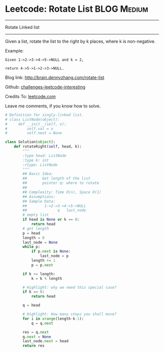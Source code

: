 * Leetcode: Rotate List                                         :BLOG:Medium:
#+STARTUP: showeverything
#+OPTIONS: toc:nil \n:t ^:nil creator:nil d:nil
:PROPERTIES:
:type:     #linkedlist, #redo
:END:
---------------------------------------------------------------------
Rotate Linked list
---------------------------------------------------------------------
Given a list, rotate the list to the right by k places, where k is non-negative.

Example:
#+BEGIN_EXAMPLE
Given 1->2->3->4->5->NULL and k = 2,

return 4->5->1->2->3->NULL.
#+END_EXAMPLE

Blog link: http://brain.dennyzhang.com/rotate-list

Github: [[url-external:https://github.com/DennyZhang/challenges-leetcode-interesting/tree/master/rotate-list][challenges-leetcode-interesting]]

Credits To: [[url-external:https://leetcode.com/problems/rotate-list/description/][leetcode.com]]

Leave me comments, if you know how to solve.

#+BEGIN_SRC python
# Definition for singly-linked list.
# class ListNode(object):
#     def __init__(self, x):
#         self.val = x
#         self.next = None

class Solution(object):
    def rotateRight(self, head, k):
        """
        :type head: ListNode
        :type k: int
        :rtype: ListNode
        """
        ## Basic Idea: 
        ##       Get length of the list
        ##       pointer q: where to rotate
        ##
        ## Complexity: Time O(n), Space O(1)
        ## Assumptions:
        ## Sample Data:
        ##        1->2->3->4->5->NULL
        ##              q   last_node
        # empty list
        if head is None or k == 0:
            return head
        # get length
        p = head
        length = 0
        last_node = None
        while p:
            if p.next is None:
                last_node = p
            length += 1
            p = p.next
            
        if k >= length:
            k = k % length

        # Highlight: why we need this special case?
        if k == 0:
            return head

        q = head

        # Highlight: How many steps you shall move?
        for i in xrange(length-k-1):
            q = q.next

        res = q.next
        q.next = None
        last_node.next = head
        return res
#+END_SRC
